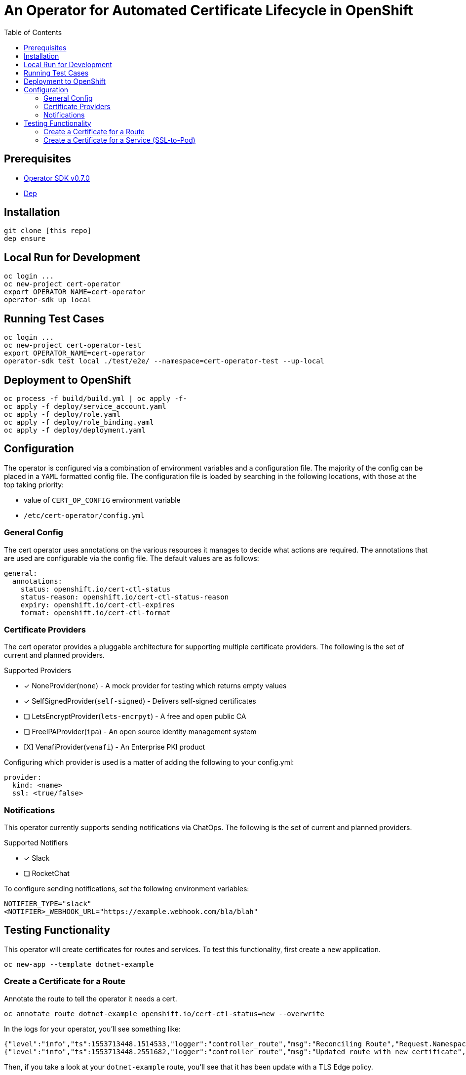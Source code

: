 = An Operator for Automated Certificate Lifecycle in OpenShift
:toc: macro

toc::[]

== Prerequisites

* link:https://github.com/operator-framework/operator-sdk/tree/v0.7.0ht[Operator SDK v0.7.0]
* link:https://golang.github.io/dep/docs/installation.html[Dep]

== Installation

[source,bash]
----
git clone [this repo]
dep ensure
----

== Local Run for Development

[source,bash]
----
oc login ...
oc new-project cert-operator
export OPERATOR_NAME=cert-operator
operator-sdk up local
----

== Running Test Cases

[source,bash]
----
oc login ...
oc new-project cert-operator-test
export OPERATOR_NAME=cert-operator
operator-sdk test local ./test/e2e/ --namespace=cert-operator-test --up-local
----

== Deployment to OpenShift

[source,bash]
----
oc process -f build/build.yml | oc apply -f-
oc apply -f deploy/service_account.yaml
oc apply -f deploy/role.yaml
oc apply -f deploy/role_binding.yaml
oc apply -f deploy/deployment.yaml
----

== Configuration

The operator is configured via a combination of environment variables and a configuration file. The majority of the config can be placed in a `YAML` formatted config file. The configuration file is loaded by searching in the following locations, with those at the top taking priority:

* value of `CERT_OP_CONFIG` environment variable
* `/etc/cert-operator/config.yml`

=== General Config

The cert operator uses annotations on the various resources it manages to decide what actions are required. The annotations that are used are configurable via the config file. The default values are as follows:

[source,yaml]
----
general:
  annotations:
    status: openshift.io/cert-ctl-status
    status-reason: openshift.io/cert-ctl-status-reason
    expiry: openshift.io/cert-ctl-expires
    format: openshift.io/cert-ctl-format
----

=== Certificate Providers

The cert operator provides a pluggable architecture for supporting multiple certificate providers. The following is the set of current and planned providers.

.Supported Providers
* [x] NoneProvider(`none`) - A mock provider for testing which returns empty values
* [x] SelfSignedProvider(`self-signed`) - Delivers self-signed certificates
* [ ] LetsEncryptProvider(`lets-encrpyt`) - A free and open public CA
* [ ] FreeIPAProvider(`ipa`) - An open source identity management system
* [X] VenafiProvider(`venafi`) - An Enterprise PKI product

Configuring which provider is used is a matter of adding the following to your config.yml:

[source,yaml]
----
provider:
  kind: <name>
  ssl: <true/false>
----

=== Notifications

This operator currently supports sending notifications via ChatOps. The following is the set of current and planned providers.

.Supported Notifiers
* [x] Slack
* [ ] RocketChat

To configure sending notifications, set the following environment variables:

[source,bash]
----
NOTIFIER_TYPE="slack"
<NOTIFIER>_WEBHOOK_URL="https://example.webhook.com/bla/blah"
----

== Testing Functionality

This operator will create certificates for routes and services. To test this functionality, first create a new application.

[source,bash]
----
oc new-app --template dotnet-example
----

=== Create a Certificate for a Route

Annotate the route to tell the operator it needs a cert.

[source,bash]
----
oc annotate route dotnet-example openshift.io/cert-ctl-status=new --overwrite
----

In the logs for your operator, you'll see something like:

[source,bash]
----
{"level":"info","ts":1553713448.1514533,"logger":"controller_route","msg":"Reconciling Route","Request.Namespace":"cert-operator","Request.Name":"dotnet-example"}
{"level":"info","ts":1553713448.2551682,"logger":"controller_route","msg":"Updated route with new certificate","Request.Namespace":"cert-operator","Request.Name":"dotnet-example"}
----

Then, if you take a look at your `dotnet-example` route, you'll see that it has been update with a TLS Edge policy.

[source,bash]
----
$ oc get route dotnet-example -o yaml
apiVersion: route.openshift.io/v1
kind: Route
metadata:
  annotations:
    openshift.io/managed.cert: "secured"
...
  name: dotnet-example
spec:
...
  tls:
    certificate: |
      -----BEGIN CERTIFICATE-----
      ...
      -----END CERTIFICATE-----
    key: |
      -----BEGIN RSA PRIVATE KEY-----
      ...
      -----END RSA PRIVATE KEY-----
    termination: edge
    ...
----

=== Create a Certificate for a Service (SSL-to-Pod)

Annotate the service to tell the operator it needs a cert.

[source,bash]
----
oc annotate service dotnet-example openshift.io/cert-ctl-status=new --overwrite
----

In the logs for your operator, you'll see something like:

[source,bash]
----
{"level":"info","ts":1553715427.6889565,"logger":"controller_service","msg":"Reconciling Service","Request.Namespace":"cert-operator","Request.Name":"dotnet-example"}
{"level":"info","ts":1553715427.8858836,"logger":"controller_service","msg":"Updated service with new certificate","Request.Namespace":"cert-operator","Request.Name":"dotnet-example"}
----

Look to see that a new secret has been created in your project.

[source,bash]
----
$ oc get secret | grep dotnet-example
dotnet-example-certificate             Opaque                                2         23m
----

You'll also notice that the annotation on the service has changed.

[source,bash]
----
$ oc get service dotnet-example -o jsonpath='{.metadata.annotations.openshift\.io/cert-ctl-status}'
secured
----
